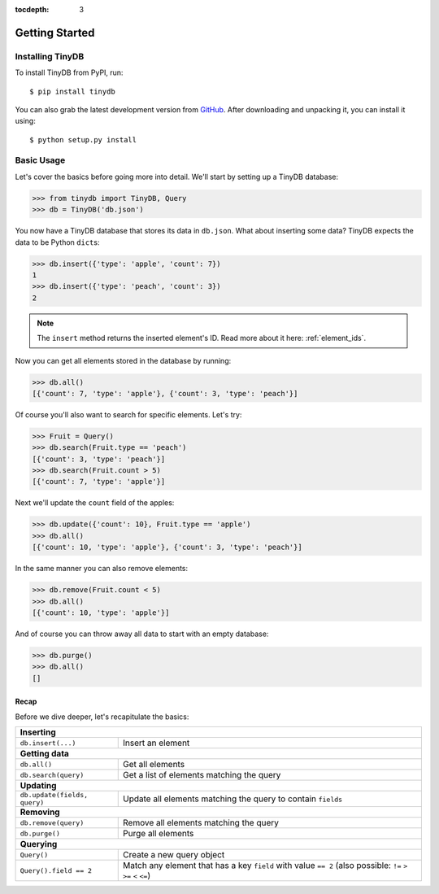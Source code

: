 :tocdepth: 3

Getting Started
===============

Installing TinyDB
-----------------

To install TinyDB from PyPI, run::

    $ pip install tinydb

You can also grab the latest development version from GitHub_. After downloading
and unpacking it, you can install it using::

    $ python setup.py install


Basic Usage
-----------

Let's cover the basics before going more into detail. We'll start by setting up
a TinyDB database:

>>> from tinydb import TinyDB, Query
>>> db = TinyDB('db.json')

You now have a TinyDB database that stores its data in ``db.json``.
What about inserting some data? TinyDB expects the data to be Python ``dict``\s:

>>> db.insert({'type': 'apple', 'count': 7})
1
>>> db.insert({'type': 'peach', 'count': 3})
2

.. note:: The ``insert`` method returns the inserted element's ID. Read more
          about it here: :ref:`element_ids`.


Now you can get all elements stored in the database by running:

>>> db.all()
[{'count': 7, 'type': 'apple'}, {'count': 3, 'type': 'peach'}]

Of course you'll also want to search for specific elements. Let's try:

>>> Fruit = Query()
>>> db.search(Fruit.type == 'peach')
[{'count': 3, 'type': 'peach'}]
>>> db.search(Fruit.count > 5)
[{'count': 7, 'type': 'apple'}]


Next we'll update the ``count`` field of the apples:

>>> db.update({'count': 10}, Fruit.type == 'apple')
>>> db.all()
[{'count': 10, 'type': 'apple'}, {'count': 3, 'type': 'peach'}]


In the same manner you can also remove elements:

>>> db.remove(Fruit.count < 5)
>>> db.all()
[{'count': 10, 'type': 'apple'}]

And of course you can throw away all data to start with an empty database:

>>> db.purge()
>>> db.all()
[]


Recap
*****

Before we dive deeper, let's recapitulate the basics:

+-------------------------------+---------------------------------------------------------------+
| **Inserting**                                                                                 |
+-------------------------------+---------------------------------------------------------------+
| ``db.insert(...)``            | Insert an element                                             |
+-------------------------------+---------------------------------------------------------------+
| **Getting data**                                                                              |
+-------------------------------+---------------------------------------------------------------+
| ``db.all()``                  | Get all elements                                              |
+-------------------------------+---------------------------------------------------------------+
| ``db.search(query)``          | Get a list of elements matching the query                     |
+-------------------------------+---------------------------------------------------------------+
| **Updating**                                                                                  |
+-------------------------------+---------------------------------------------------------------+
| ``db.update(fields, query)``  | Update all elements matching the query to contain ``fields``  |
+-------------------------------+---------------------------------------------------------------+
| **Removing**                                                                                  |
+-------------------------------+---------------------------------------------------------------+
| ``db.remove(query)``          | Remove all elements matching the query                        |
+-------------------------------+---------------------------------------------------------------+
| ``db.purge()``                | Purge all elements                                            |
+-------------------------------+---------------------------------------------------------------+
| **Querying**                                                                                  |
+-------------------------------+---------------------------------------------------------------+
| ``Query()``                   | Create a new query object                                     |
+-------------------------------+---------------------------------------------------------------+
| ``Query().field == 2``        | Match any element that has a key ``field`` with value         |
|                               | ``== 2`` (also possible: ``!=`` ``>`` ``>=`` ``<`` ``<=``)    |
+-------------------------------+---------------------------------------------------------------+

.. References
.. _GitHub: http://github.com/msiemens/tinydb/
